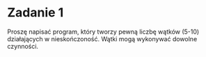 * Zadanie 1
   Proszę napisać program, który tworzy pewną liczbę wątków (5-10) działających
   w nieskończoność. Wątki mogą wykonywać dowolne czynności.

